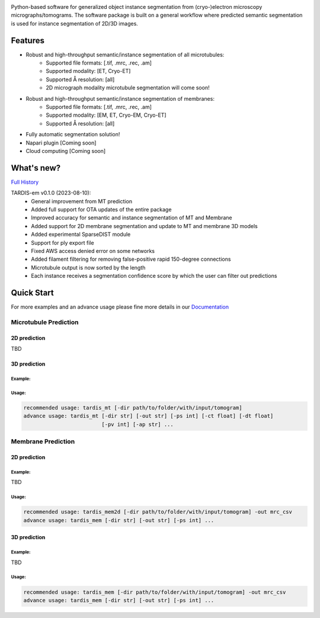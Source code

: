 .. image:: resources/Tardis_logo_2.png
    :width: 512
    :align: center
    :target: https://smlc-nysbc.github.io/TARDIS/


.. image:: https://img.shields.io/badge/Release-0.1.0-success
    :target: https://shields.io

.. image:: https://github.com/SMLC-NYSBC/TARDIS/actions/workflows/python_pytest.yml/badge.svg
        :target: https://github.com/SMLC-NYSBC/TARDIS/actions/workflows/python_pytest.yml

.. image:: https://github.com/SMLC-NYSBC/TARDIS/actions/workflows/licensed.yml/badge.svg
        :target: https://github.com/SMLC-NYSBC/TARDIS/actions/workflows/licensed.yml

.. image:: https://github.com/SMLC-NYSBC/TARDIS/actions/workflows/sphinx_documentation.yml/badge.svg
        :target: https://github.com/SMLC-NYSBC/TARDIS/actions/workflows/sphinx_documentation.yml

Python-based software for generalized object instance segmentation from (cryo-)electron microscopy
micrographs/tomograms. The software package is built on a general workflow where predicted semantic segmentation
is used for instance segmentation of 2D/3D images.

.. image:: resources/workflow.jpg

Features
========

- Robust and high-throughput semantic/instance segmentation of all microtubules:
    - Supported file formats: [.tif, .mrc, .rec, .am]
    - Supported modality: [ET, Cryo-ET]
    - Supported Å resolution: [all]
    - 2D micrograph modality microtubule segmentation will come soon!

- Robust and high-throughput semantic/instance segmentation of membranes:
    - Supported file formats: [.tif, .mrc, .rec, .am]
    - Supported modality: [EM, ET, Cryo-EM, Cryo-ET]
    - Supported Å resolution: [all]

- Fully automatic segmentation solution!
- Napari plugin [Coming soon]
- Cloud computing [Coming soon]


What's new?
===========

`Full History <https://smlc-nysbc.github.io/TARDIS/HISTORY.html>`__

TARDIS-em v0.1.0 (2023-08-10):
    * General improvement from MT prediction
    * Added full support for OTA updates of the entire package
    * Improved accuracy for semantic and instance segmentation of MT and Membrane
    * Added support for 2D membrane segmentation and update to MT and membrane 3D models
    * Added experimental SparseDIST module
    * Support for ply export file
    * Fixed AWS access denied error on some networks
    * Added filament filtering for removing false-positive rapid 150-degree connections
    * Microtubule output is now sorted by the length
    * Each instance receives a segmentation confidence score by which the user can filter out predictions

Quick Start
===========

For more examples and an advance usage please fine more details in our `Documentation <https://smlc-nysbc.github.io/TARDIS/>`__

Microtubule Prediction
----------------------

2D prediction
^^^^^^^^^^^^^

TBD

3D prediction
^^^^^^^^^^^^^

Example:
""""""""

.. image:: resources/tardis_instance_mt.jpg

Usage:
""""""

.. code-block:: bash

    recommended usage: tardis_mt [-dir path/to/folder/with/input/tomogram]
    advance usage: tardis_mt [-dir str] [-out str] [-ps int] [-ct float] [-dt float]
                             [-pv int] [-ap str] ...


Membrane Prediction
-------------------

2D prediction
^^^^^^^^^^^^^

Example:
""""""""

TBD

Usage:
""""""

.. code-block:: bash

    recommended usage: tardis_mem2d [-dir path/to/folder/with/input/tomogram] -out mrc_csv
    advance usage: tardis_mem [-dir str] [-out str] [-ps int] ...

3D prediction
^^^^^^^^^^^^^

Example:
""""""""

TBD

Usage:
""""""

.. code-block:: bash


    recommended usage: tardis_mem [-dir path/to/folder/with/input/tomogram] -out mrc_csv
    advance usage: tardis_mem [-dir str] [-out str] [-ps int] ...
